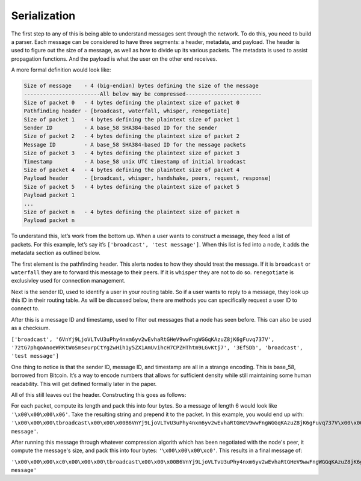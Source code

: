 Serialization
=============

.. raw:: html

    <link rel="stylesheet" href="../_static/code_wrap.css" type="text/css">

The first step to any of this is being able to understand messages sent
through the network. To do this, you need to build a parser. Each
message can be considered to have three segments: a header, metadata,
and payload. The header is used to figure out the size of a message, as
well as how to divide up its various packets. The metadata is used to
assist propagation functions. And the payload is what the user on the
other end receives.

A more formal definition would look like:

.. code-block:: none

    Size of message    - 4 (big-endian) bytes defining the size of the message
    ------------------------All below may be compressed------------------------
    Size of packet 0   - 4 bytes defining the plaintext size of packet 0
    Pathfinding header - [broadcast, waterfall, whisper, renegotiate]
    Size of packet 1   - 4 bytes defining the plaintext size of packet 1
    Sender ID          - A base_58 SHA384-based ID for the sender
    Size of packet 2   - 4 bytes defining the plaintext size of packet 2
    Message ID         - A base_58 SHA384-based ID for the message packets
    Size of packet 3   - 4 bytes defining the plaintext size of packet 3
    Timestamp          - A base_58 unix UTC timestamp of initial broadcast
    Size of packet 4   - 4 bytes defining the plaintext size of packet 4
    Payload header     - [broadcast, whisper, handshake, peers, request, response]
    Size of packet 5   - 4 bytes defining the plaintext size of packet 5
    Payload packet 1
    ...
    Size of packet n   - 4 bytes defining the plaintext size of packet n
    Payload packet n

To understand this, let’s work from the bottom up. When a user wants to
construct a message, they feed a list of packets. For this example,
let’s say it’s ``['broadcast', 'test message']``. When this list is fed
into a node, it adds the metadata section as outlined below.

The first element is the pathfinding header. This alerts nodes to how
they should treat the message. If it is ``broadcast`` or ``waterfall``
they are to forward this message to their peers. If it is ``whisper``
they are not to do so. ``renegotiate`` is exclusivley used for
connection management.

Next is the sender ID, used to identify a user in your routing table. So
if a user wants to reply to a message, they look up this ID in their
routing table. As will be discussed below, there are methods you can
specifically request a user ID to connect to.

After this is a message ID and timestamp, used to filter out messages
that a node has seen before. This can also be used as a checksum.

``['broadcast', '6VnYj9LjoVLTvU3uPhy4nxm6yv2wEvhaRtGHeV9wwFngWGGqKAzuZ8jK6gFuvq737V',
'72tG7phqoAnoeWRKtWoSmseurpCtYg2wHih1y5ZX1AmUvihcH7CPZHThtm9LGvKtj7', '3EfSDb',
'broadcast', 'test message']``

One thing to notice is that the sender ID, message ID, and timestamp are
all in a strange encoding. This is base\_58, borrowed from Bitcoin. It’s
a way to encode numbers that allows for sufficient density while still
maintaining some human readability. This will get defined formally later
in the paper.

All of this still leaves out the header. Constructing this goes as follows:

For each packet, compute its length and pack this into four bytes. So a
message of length 6 would look like ``'\x00\x00\x00\x06'``. Take the resulting
string and prepend it to the packet. In this example, you would end up with:
``'\x00\x00\x00\tbroadcast\x00\x00\x00B6VnYj9LjoVLTvU3uPhy4nxm6yv2wEvhaRtGHeV9wwFngWGGqKAzuZ8jK6gFuvq737V\x00\x00\x00B72tG7phqoAnoeWRKtWoSmseurpCtYg2wHih1y5ZX1AmUvihcH7CPZHThtm9LGvKtj7\x00\x00\x00\x063EfSDb\x00\x00\x00\tbroadcast\x00\x00\x00\x0ctest message'``.

After running this message through whatever compression algorith which has
been negotiated with the node's peer, it compute the message's size, and pack
this into four bytes: ``'\x00\x00\x00\xc0'``. This results in a final message of:

``'\x00\x00\x00\xc0\x00\x00\x00\tbroadcast\x00\x00\x00B6VnYj9LjoVLTvU3uPhy4nxm6yv2wEvhaRtGHeV9wwFngWGGqKAzuZ8jK6gFuvq737V\x00\x00\x00B72tG7phqoAnoeWRKtWoSmseurpCtYg2wHih1y5ZX1AmUvihcH7CPZHThtm9LGvKtj7\x00\x00\x00\x063EfSDb\x00\x00\x00\tbroadcast\x00\x00\x00\x0ctest message'``